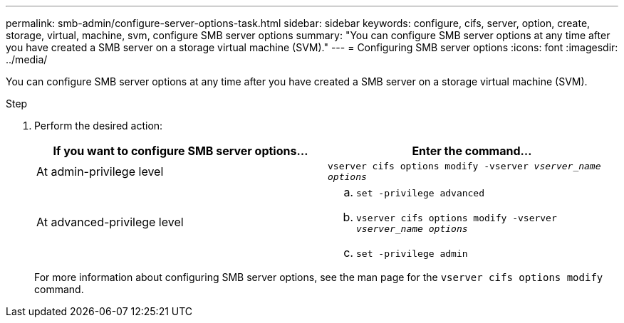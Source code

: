 ---
permalink: smb-admin/configure-server-options-task.html
sidebar: sidebar
keywords: configure, cifs, server, option, create, storage, virtual, machine, svm, configure SMB server options
summary: "You can configure SMB server options at any time after you have created a SMB server on a storage virtual machine (SVM)."
---
= Configuring SMB server options
:icons: font
:imagesdir: ../media/

[.lead]
You can configure SMB server options at any time after you have created a SMB server on a storage virtual machine (SVM).

.Step

. Perform the desired action:
+
[options="header"]
|===
| If you want to configure SMB server options...| Enter the command...
a|
At admin-privilege level
a|
`vserver cifs options modify -vserver _vserver_name options_`
a|
At advanced-privilege level
a|

 .. `set -privilege advanced`
 .. `vserver cifs options modify -vserver _vserver_name options_`
 .. `set -privilege admin`

+
|===
For more information about configuring SMB server options, see the man page for the `vserver cifs options modify` command.
